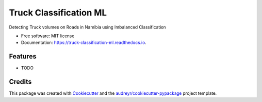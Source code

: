 =======================
Truck Classification ML
=======================


.. image:: https://img.shields.io/pypi/v/truck_classification_ml.svg
        :target: https://pypi.python.org/pypi/truck_classification_ml

.. image:: https://img.shields.io/travis/llevy1/truck_classification_ml.svg
        :target: https://travis-ci.com/llevy1/truck_classification_ml

.. image:: https://readthedocs.org/projects/truck-classification-ml/badge/?version=latest
        :target: https://truck-classification-ml.readthedocs.io/en/latest/?version=latest
        :alt: Documentation Status




Detecting Truck volumes on Roads in Namibia using Imbalanced Classification


* Free software: MIT license
* Documentation: https://truck-classification-ml.readthedocs.io.


Features
--------

* TODO

Credits
-------

This package was created with Cookiecutter_ and the `audreyr/cookiecutter-pypackage`_ project template.

.. _Cookiecutter: https://github.com/audreyr/cookiecutter
.. _`audreyr/cookiecutter-pypackage`: https://github.com/audreyr/cookiecutter-pypackage
